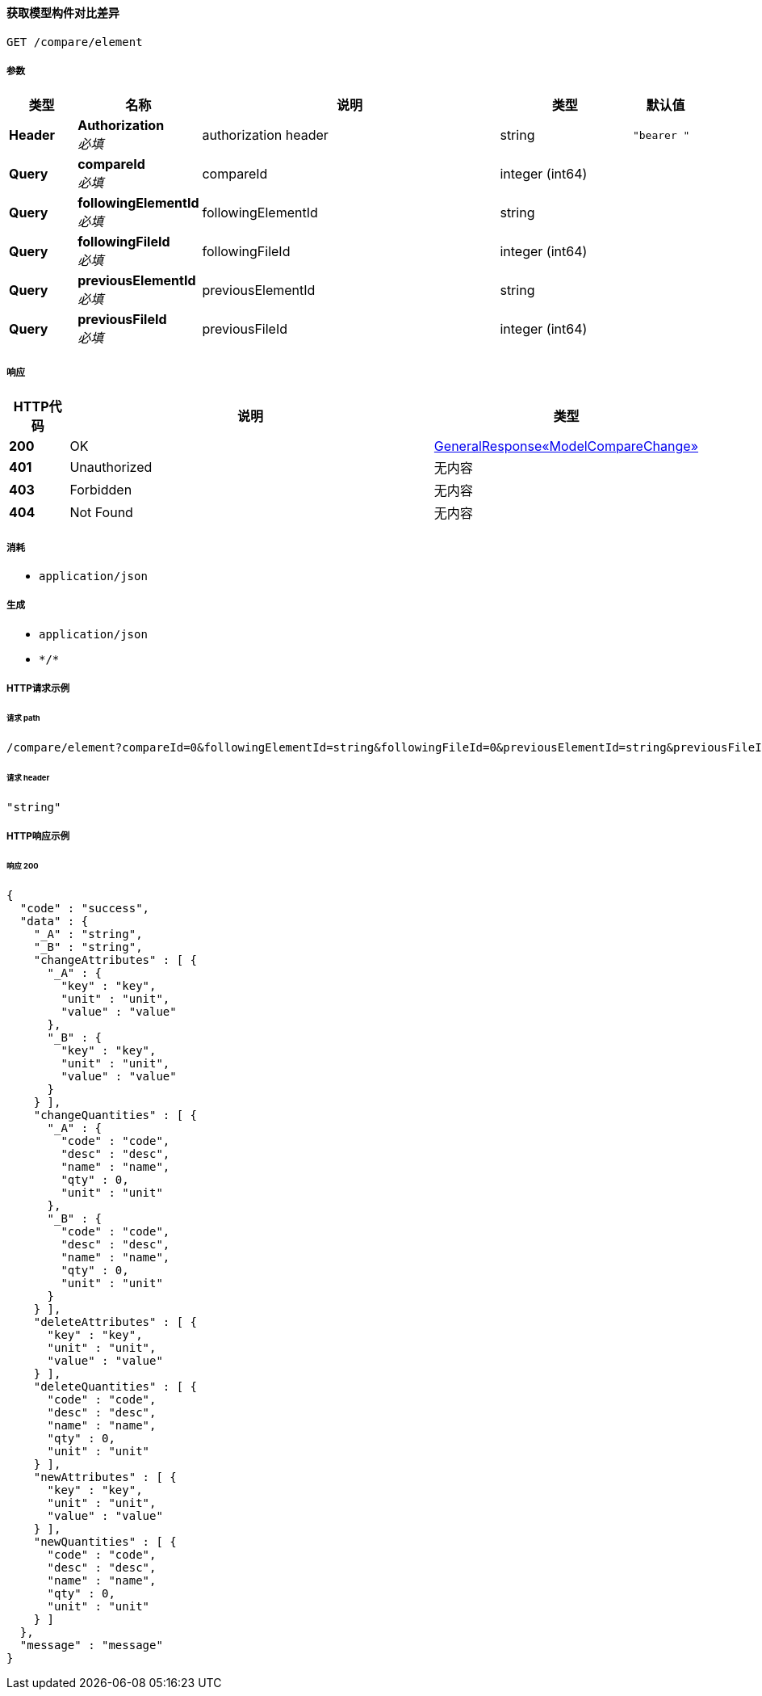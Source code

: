 
[[_getelementchangeusingget_1]]
==== 获取模型构件对比差异
....
GET /compare/element
....


===== 参数

[options="header", cols=".^2a,.^3a,.^9a,.^4a,.^2a"]
|===
|类型|名称|说明|类型|默认值
|**Header**|**Authorization** +
__必填__|authorization header|string|`"bearer "`
|**Query**|**compareId** +
__必填__|compareId|integer (int64)|
|**Query**|**followingElementId** +
__必填__|followingElementId|string|
|**Query**|**followingFileId** +
__必填__|followingFileId|integer (int64)|
|**Query**|**previousElementId** +
__必填__|previousElementId|string|
|**Query**|**previousFileId** +
__必填__|previousFileId|integer (int64)|
|===


===== 响应

[options="header", cols=".^2a,.^14a,.^4a"]
|===
|HTTP代码|说明|类型
|**200**|OK|<<_bd25ac3c54cd75ccd1318580860074b2,GeneralResponse«ModelCompareChange»>>
|**401**|Unauthorized|无内容
|**403**|Forbidden|无内容
|**404**|Not Found|无内容
|===


===== 消耗

* `application/json`


===== 生成

* `application/json`
* `\*/*`


===== HTTP请求示例

====== 请求 path
----
/compare/element?compareId=0&followingElementId=string&followingFileId=0&previousElementId=string&previousFileId=0
----


====== 请求 header
[source,json]
----
"string"
----


===== HTTP响应示例

====== 响应 200
[source,json]
----
{
  "code" : "success",
  "data" : {
    "_A" : "string",
    "_B" : "string",
    "changeAttributes" : [ {
      "_A" : {
        "key" : "key",
        "unit" : "unit",
        "value" : "value"
      },
      "_B" : {
        "key" : "key",
        "unit" : "unit",
        "value" : "value"
      }
    } ],
    "changeQuantities" : [ {
      "_A" : {
        "code" : "code",
        "desc" : "desc",
        "name" : "name",
        "qty" : 0,
        "unit" : "unit"
      },
      "_B" : {
        "code" : "code",
        "desc" : "desc",
        "name" : "name",
        "qty" : 0,
        "unit" : "unit"
      }
    } ],
    "deleteAttributes" : [ {
      "key" : "key",
      "unit" : "unit",
      "value" : "value"
    } ],
    "deleteQuantities" : [ {
      "code" : "code",
      "desc" : "desc",
      "name" : "name",
      "qty" : 0,
      "unit" : "unit"
    } ],
    "newAttributes" : [ {
      "key" : "key",
      "unit" : "unit",
      "value" : "value"
    } ],
    "newQuantities" : [ {
      "code" : "code",
      "desc" : "desc",
      "name" : "name",
      "qty" : 0,
      "unit" : "unit"
    } ]
  },
  "message" : "message"
}
----



